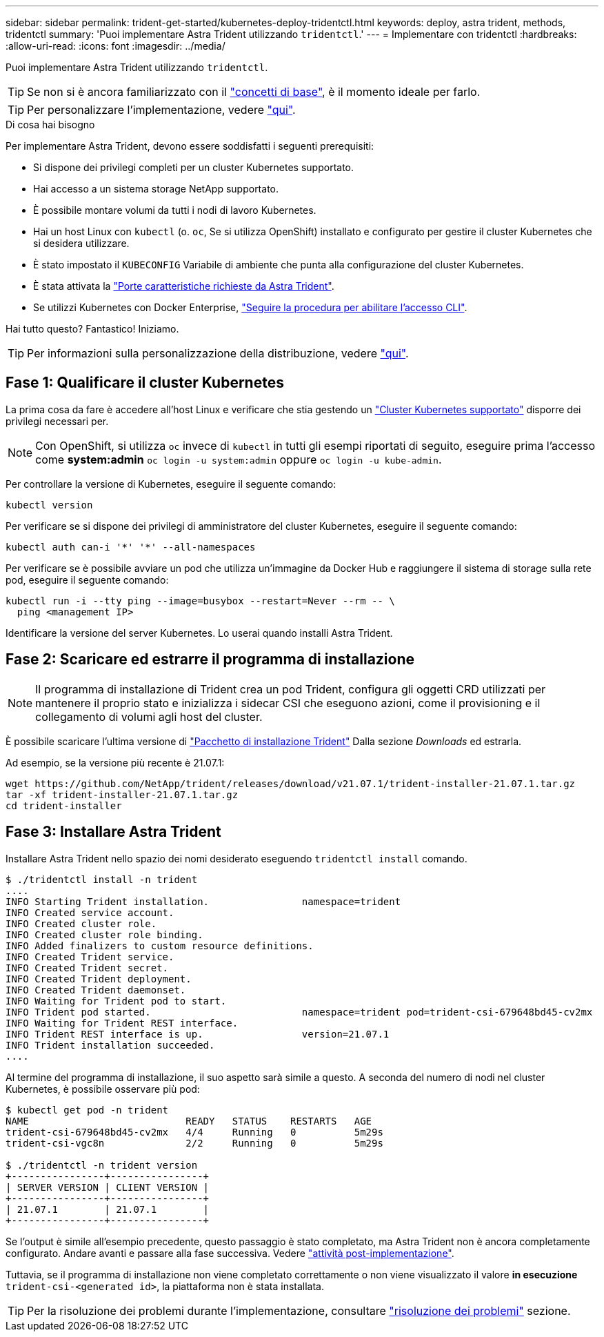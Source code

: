 ---
sidebar: sidebar 
permalink: trident-get-started/kubernetes-deploy-tridentctl.html 
keywords: deploy, astra trident, methods, tridentctl 
summary: 'Puoi implementare Astra Trident utilizzando `tridentctl`.' 
---
= Implementare con tridentctl
:hardbreaks:
:allow-uri-read: 
:icons: font
:imagesdir: ../media/


Puoi implementare Astra Trident utilizzando `tridentctl`.


TIP: Se non si è ancora familiarizzato con il link:../trident-concepts/intro.html["concetti di base"^], è il momento ideale per farlo.


TIP: Per personalizzare l'implementazione, vedere link:kubernetes-customize-deploy-tridentctl.html["qui"^].

.Di cosa hai bisogno
Per implementare Astra Trident, devono essere soddisfatti i seguenti prerequisiti:

* Si dispone dei privilegi completi per un cluster Kubernetes supportato.
* Hai accesso a un sistema storage NetApp supportato.
* È possibile montare volumi da tutti i nodi di lavoro Kubernetes.
* Hai un host Linux con `kubectl` (o. `oc`, Se si utilizza OpenShift) installato e configurato per gestire il cluster Kubernetes che si desidera utilizzare.
* È stato impostato il `KUBECONFIG` Variabile di ambiente che punta alla configurazione del cluster Kubernetes.
* È stata attivata la link:requirements.html["Porte caratteristiche richieste da Astra Trident"^].
* Se utilizzi Kubernetes con Docker Enterprise, https://docs.docker.com/ee/ucp/user-access/cli/["Seguire la procedura per abilitare l'accesso CLI"^].


Hai tutto questo? Fantastico! Iniziamo.


TIP: Per informazioni sulla personalizzazione della distribuzione, vedere link:kubernetes-customize-deploy-tridentctl.html["qui"^].



== Fase 1: Qualificare il cluster Kubernetes

La prima cosa da fare è accedere all'host Linux e verificare che stia gestendo un link:requirements.html["Cluster Kubernetes supportato"^] disporre dei privilegi necessari per.


NOTE: Con OpenShift, si utilizza `oc` invece di `kubectl` in tutti gli esempi riportati di seguito, eseguire prima l'accesso come *system:admin* `oc login -u system:admin` oppure `oc login -u kube-admin`.

Per controllare la versione di Kubernetes, eseguire il seguente comando:

[listing]
----
kubectl version
----
Per verificare se si dispone dei privilegi di amministratore del cluster Kubernetes, eseguire il seguente comando:

[listing]
----
kubectl auth can-i '*' '*' --all-namespaces
----
Per verificare se è possibile avviare un pod che utilizza un'immagine da Docker Hub e raggiungere il sistema di storage sulla rete pod, eseguire il seguente comando:

[listing]
----
kubectl run -i --tty ping --image=busybox --restart=Never --rm -- \
  ping <management IP>
----
Identificare la versione del server Kubernetes. Lo userai quando installi Astra Trident.



== Fase 2: Scaricare ed estrarre il programma di installazione


NOTE: Il programma di installazione di Trident crea un pod Trident, configura gli oggetti CRD utilizzati per mantenere il proprio stato e inizializza i sidecar CSI che eseguono azioni, come il provisioning e il collegamento di volumi agli host del cluster.

È possibile scaricare l'ultima versione di https://github.com/NetApp/trident/releases/latest["Pacchetto di installazione Trident"^] Dalla sezione _Downloads_ ed estrarla.

Ad esempio, se la versione più recente è 21.07.1:

[listing]
----
wget https://github.com/NetApp/trident/releases/download/v21.07.1/trident-installer-21.07.1.tar.gz
tar -xf trident-installer-21.07.1.tar.gz
cd trident-installer
----


== Fase 3: Installare Astra Trident

Installare Astra Trident nello spazio dei nomi desiderato eseguendo `tridentctl install` comando.

[listing]
----
$ ./tridentctl install -n trident
....
INFO Starting Trident installation.                namespace=trident
INFO Created service account.
INFO Created cluster role.
INFO Created cluster role binding.
INFO Added finalizers to custom resource definitions.
INFO Created Trident service.
INFO Created Trident secret.
INFO Created Trident deployment.
INFO Created Trident daemonset.
INFO Waiting for Trident pod to start.
INFO Trident pod started.                          namespace=trident pod=trident-csi-679648bd45-cv2mx
INFO Waiting for Trident REST interface.
INFO Trident REST interface is up.                 version=21.07.1
INFO Trident installation succeeded.
....
----
Al termine del programma di installazione, il suo aspetto sarà simile a questo. A seconda del numero di nodi nel cluster Kubernetes, è possibile osservare più pod:

[listing]
----
$ kubectl get pod -n trident
NAME                           READY   STATUS    RESTARTS   AGE
trident-csi-679648bd45-cv2mx   4/4     Running   0          5m29s
trident-csi-vgc8n              2/2     Running   0          5m29s

$ ./tridentctl -n trident version
+----------------+----------------+
| SERVER VERSION | CLIENT VERSION |
+----------------+----------------+
| 21.07.1        | 21.07.1        |
+----------------+----------------+
----
Se l'output è simile all'esempio precedente, questo passaggio è stato completato, ma Astra Trident non è ancora completamente configurato. Andare avanti e passare alla fase successiva. Vedere link:kubernetes-postdeployment.html["attività post-implementazione"^].

Tuttavia, se il programma di installazione non viene completato correttamente o non viene visualizzato il valore *in esecuzione* `trident-csi-<generated id>`, la piattaforma non è stata installata.


TIP: Per la risoluzione dei problemi durante l'implementazione, consultare link:../troubleshooting.html["risoluzione dei problemi"^] sezione.

